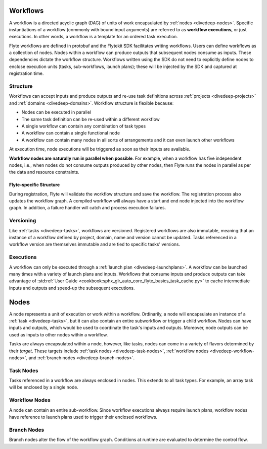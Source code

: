 .. _divedeep-workflows:

Workflows
=========

A workflow is a directed acyclic graph (DAG) of units of work encapsulated by :ref:`nodes <divedeep-nodes>`.
Specific instantiations of a workflow (commonly with bound input arguments) are referred to as **workflow executions**,
or just executions. In other words, a workflow is a template for an ordered task execution.

Flyte workflows are defined in protobuf and the Flytekit SDK facilitates writing workflows. Users can define workflows as a collection of nodes.
Nodes within a workflow can produce outputs that subsequent nodes consume as inputs. These dependencies dictate the workflow structure.
Workflows written using the SDK do not need to explicitly define nodes to enclose execution units (tasks, sub-workflows, launch plans);
these will be injected by the SDK and captured at registration time.

Structure
---------

Workflows can accept inputs and produce outputs and re-use task definitions across :ref:`projects <divedeep-projects>` and :ref:`domains <divedeep-domains>`.
Workflow structure is flexible because:

- Nodes can be executed in parallel
- The same task definition can be re-used within a different workflow
- A single workflow can contain any combination of task types
- A workflow can contain a single functional node
- A workflow can contain many nodes in all sorts of arrangements and it can even launch other workflows

At execution time, node executions will be triggered as soon as their inputs are available.

**Workflow nodes are naturally run in parallel when possible**.
For example, when a workflow has five independent nodes, i.e., when nodes do not consume outputs produced by other nodes,
then Flyte runs the nodes in parallel as per the data and resource constraints.

Flyte-specific Structure
^^^^^^^^^^^^^^^^^^^^^^^^

During registration, Flyte will validate the workflow structure and save the workflow.
The registration process also updates the workflow graph.
A compiled workflow will always have a start and end node injected into the workflow graph.
In addition, a failure handler will catch and process execution failures.

Versioning
----------

Like :ref:`tasks <divedeep-tasks>`, workflows are versioned. Registered workflows are also immutable, meaning that an instance of a
workflow defined by project, domain, name and version cannot be updated.
Tasks referenced in a workflow version are themselves immutable and are tied to specific tasks' versions.

Executions
----------

A workflow can only be executed through a :ref:`launch plan <divedeep-launchplans>`.
A workflow can be launched many times with a variety of launch plans and inputs. Workflows that consume inputs and produce
outputs can take advantage of :std:ref:`User Guide <cookbook:sphx_glr_auto_core_flyte_basics_task_cache.py>` to cache
intermediate inputs and outputs and speed-up the subsequent executions.

.. _divedeep-nodes:

Nodes
=====

A node represents a unit of execution or work within a workflow. Ordinarily, a node will encapsulate an instance of
a :ref:`task <divedeep-tasks>`, but it can also contain an entire subworkflow or trigger a child workflow.
Nodes can have inputs and outputs, which would be used to coordinate the task's inputs and outputs.
Moreover, node outputs can be used as inputs to other nodes within a workflow.

Tasks are always encapsulated within a node, however, like tasks, nodes can come in a variety of flavors determined by their *target*.
These targets include :ref:`task nodes <divedeep-task-nodes>`, :ref:`workflow nodes <divedeep-workflow-nodes>`, and :ref:`branch nodes <divedeep-branch-nodes>`.

.. _divedeep-task-nodes:

Task Nodes
----------

Tasks referenced in a workflow are always enclosed in nodes. This extends to all task types.
For example, an array task will be enclosed by a single node.

.. _divedeep-workflow-nodes:

Workflow Nodes
--------------

A node can contain an entire sub-workflow. Since workflow executions always require launch plans,
workflow nodes have reference to launch plans used to trigger their enclosed workflows.

.. _divedeep-branch-nodes:

Branch Nodes
------------

Branch nodes alter the flow of the workflow graph. Conditions at runtime are evaluated to determine the control flow.
